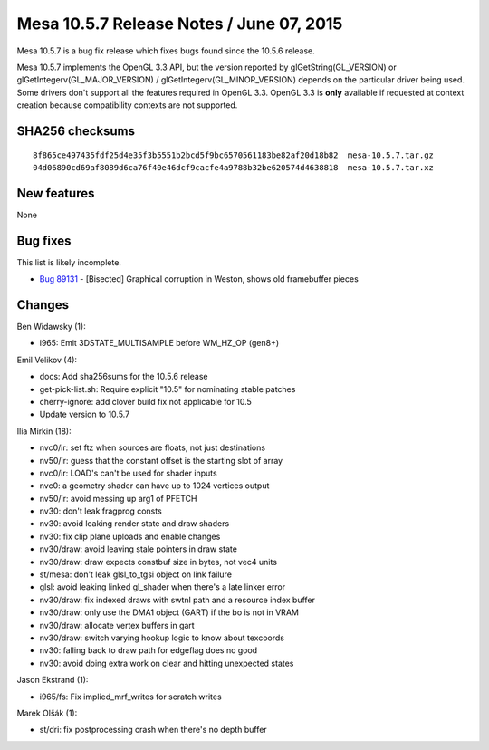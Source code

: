 Mesa 10.5.7 Release Notes / June 07, 2015
=========================================

Mesa 10.5.7 is a bug fix release which fixes bugs found since the 10.5.6
release.

Mesa 10.5.7 implements the OpenGL 3.3 API, but the version reported by
glGetString(GL_VERSION) or glGetIntegerv(GL_MAJOR_VERSION) /
glGetIntegerv(GL_MINOR_VERSION) depends on the particular driver being
used. Some drivers don't support all the features required in OpenGL
3.3. OpenGL 3.3 is **only** available if requested at context creation
because compatibility contexts are not supported.

SHA256 checksums
----------------

::

   8f865ce497435fdf25d4e35f3b5551b2bcd5f9bc6570561183be82af20d18b82  mesa-10.5.7.tar.gz
   04d06890cd69af8089d6ca76f40e46dcf9cacfe4a9788b32be620574d4638818  mesa-10.5.7.tar.xz

New features
------------

None

Bug fixes
---------

This list is likely incomplete.

-  `Bug 89131 <https://bugs.freedesktop.org/show_bug.cgi?id=89131>`__ -
   [Bisected] Graphical corruption in Weston, shows old framebuffer
   pieces

Changes
-------

Ben Widawsky (1):

-  i965: Emit 3DSTATE_MULTISAMPLE before WM_HZ_OP (gen8+)

Emil Velikov (4):

-  docs: Add sha256sums for the 10.5.6 release
-  get-pick-list.sh: Require explicit "10.5" for nominating stable
   patches
-  cherry-ignore: add clover build fix not applicable for 10.5
-  Update version to 10.5.7

Ilia Mirkin (18):

-  nvc0/ir: set ftz when sources are floats, not just destinations
-  nv50/ir: guess that the constant offset is the starting slot of array
-  nvc0/ir: LOAD's can't be used for shader inputs
-  nvc0: a geometry shader can have up to 1024 vertices output
-  nv50/ir: avoid messing up arg1 of PFETCH
-  nv30: don't leak fragprog consts
-  nv30: avoid leaking render state and draw shaders
-  nv30: fix clip plane uploads and enable changes
-  nv30/draw: avoid leaving stale pointers in draw state
-  nv30/draw: draw expects constbuf size in bytes, not vec4 units
-  st/mesa: don't leak glsl_to_tgsi object on link failure
-  glsl: avoid leaking linked gl_shader when there's a late linker error
-  nv30/draw: fix indexed draws with swtnl path and a resource index
   buffer
-  nv30/draw: only use the DMA1 object (GART) if the bo is not in VRAM
-  nv30/draw: allocate vertex buffers in gart
-  nv30/draw: switch varying hookup logic to know about texcoords
-  nv30: falling back to draw path for edgeflag does no good
-  nv30: avoid doing extra work on clear and hitting unexpected states

Jason Ekstrand (1):

-  i965/fs: Fix implied_mrf_writes for scratch writes

Marek Olšák (1):

-  st/dri: fix postprocessing crash when there's no depth buffer
